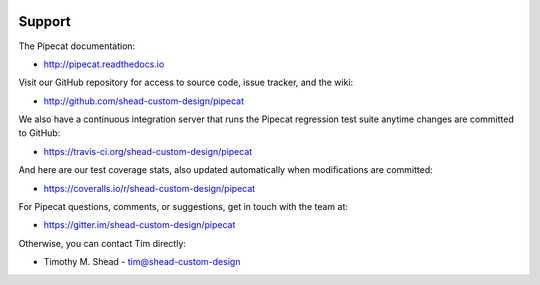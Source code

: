 .. image:: ../artwork/pipecat.png
  :width: 200px
  :align: right

Support
=======

The Pipecat documentation:

* http://pipecat.readthedocs.io

Visit our GitHub repository for access to source code, issue tracker, and the wiki:

* http://github.com/shead-custom-design/pipecat

We also have a continuous integration server that runs the Pipecat regression test
suite anytime changes are committed to GitHub:

* https://travis-ci.org/shead-custom-design/pipecat

And here are our test coverage stats, also updated automatically when modifications are committed:

* https://coveralls.io/r/shead-custom-design/pipecat

For Pipecat questions, comments, or suggestions, get in touch with the team at:

* https://gitter.im/shead-custom-design/pipecat

Otherwise, you can contact Tim directly:

* Timothy M. Shead - `tim@shead-custom-design <mailto:tim@shead-custom-design?subject=Pipecat>`_

